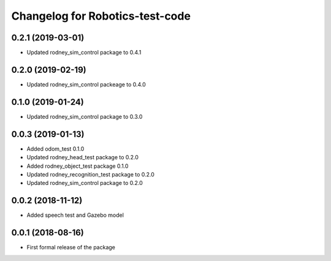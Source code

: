 ^^^^^^^^^^^^^^^^^^^^^^^^^^^^^^
Changelog for Robotics-test-code
^^^^^^^^^^^^^^^^^^^^^^^^^^^^^^

0.2.1 (2019-03-01)
------------------
* Updated rodney_sim_control package to 0.4.1

0.2.0 (2019-02-19)
------------------
* Updated rodney_sim_control packeage to 0.4.0

0.1.0 (2019-01-24)
------------------
* Updated rodney_sim_control package to 0.3.0

0.0.3 (2019-01-13)
------------------
* Added odom_test 0.1.0
* Updated rodney_head_test package to 0.2.0
* Added rodney_object_test package 0.1.0
* Updated rodney_recognition_test package to 0.2.0
* Updated rodney_sim_control package to 0.2.0

0.0.2 (2018-11-12)
------------------
* Added speech test and Gazebo model

0.0.1 (2018-08-16)
------------------
* First formal release of the package
